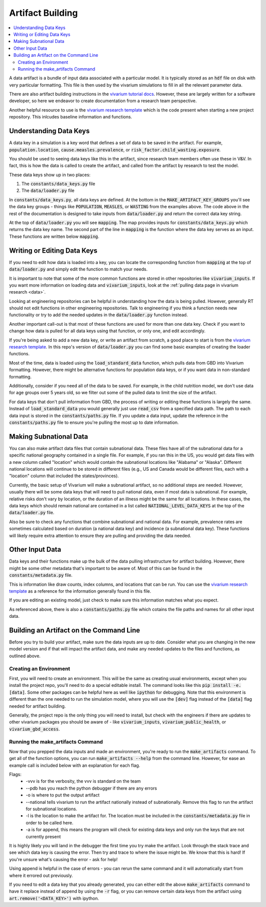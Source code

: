 ..
  Section title decorators for this document:
  
  ==============
  Document Title
  ==============
  Section Level 1
  ---------------
  Section Level 2
  +++++++++++++++
  Section Level 3
  ~~~~~~~~~~~~~~~
  Section Level 4
  ^^^^^^^^^^^^^^^
  Section Level 5
  '''''''''''''''

  The depth of each section level is determined by the order in which each
  decorator is encountered below. If you need an even deeper section level, just
  choose a new decorator symbol from the list here:
  https://docutils.sourceforge.io/docs/ref/rst/restructuredtext.html#sections
  And then add it to the list of decorators above.

.. _artifact_building_rt:

=================
Artifact Building
=================

.. contents::
   :local:
   :depth: 2

A data artifact is a bundle of input data associated with a particular
model. It is typically stored as an :code:`hdf` file on disk with very
particular formatting. This file is then used by the vivarium simulations
to fill in all the relevant parameter data.

There are also artifact building instructions in the `vivarium tutorial docs <https://vivarium.readthedocs.io/en/latest/tutorials/artifact.html>`_. However,
these are largely written for a software developer, so here we endeavor to
create documentation from a research team perspective.

Another helpful resource to use is the `vivarium research template <https://github.com/ihmeuw/vivarium_research_template>`_ which is the code present when starting 
a new project repository. This inlcudes baseline information and functions. 

Understanding Data Keys
-----------------------

A data key in a simulation is a key word that defines a set of
data to be saved in the artifact. For example, :code:`population.location`,
:code:`cause.measles.prevalence`, or :code:`risk_factor.child_wasting.exposure`.

You should be used to seeing data keys like this in the artifact, since
research team members often use these in V&V. In fact, this is how the data
is called to create the artifact, and called from the artifact by research to
test the model.

These data keys show up in two places:

#. The :code:`constants/data_keys.py` file
#. The :code:`data/loader.py` file

In :code:`constants/data_keys.py`, all data keys are defined. At the bottom in
the :code:`MAKE_ARTIFACT_KEY_GROUPS` you'll see the data key groups -
things like :code:`POPULATION`, :code:`MEASLES`, or :code:`WASTING`
from the examples above. The code above in the rest of the documentation
is designed to take inputs from :code:`data/loader.py` and return the correct
data key string.

At the top of :code:`data/loader.py` you will see :code:`mapping`. The map provides
inputs for :code:`constants/data_keys.py` which returns the data key name. The second
part of the line in :code:`mapping` is the function where the data key
serves as an input. These functions are written below :code:`mapping`.

Writing or Editing Data Keys
----------------------------

If you need to edit how data is loaded into a key, you can locate the corresponding function from
:code:`mapping` at the top of :code:`data/loader.py` and simply edit the function
to match your needs.

It is important to note that some of the more common
functions are stored in other repositories like :code:`vivarium_inputs`.
If you want more information on loading data and :code:`vivarium_inputs`, 
look at the :ref:`pulling data page in vivarium research <data>`.

Looking at engineering repositories can be helpful in understanding how the data is
being pulled. However, generally RT should not edit functions in other
engineering repositories. Talk to engineering if you think a function needs
new functionality or try to add the needed updates in the :code:`data/loader.py` function instead.

Another important call-out is that most of these functions are used for
more than one data key. Check if you want to change how data is pulled for
all data keys using that function, or only one, and edit accordingly.

If you're being asked to add a new data key, or write an artifact from scratch,
a good place to start is from the `vivarium research template <https://github.com/ihmeuw/vivarium_research_template>`_. In this repo's version of :code:`data/loader.py`
you can find some basic examples of creating the loader functions.

Most of the time, data is loaded using the :code:`load_standard_data` function,
which pulls data from GBD into Vivarium formatting. However, there might be
alternative functions for population data keys, or if you want data in non-standard
formatting.

Additionally, consider if you need all of the data to be saved. For
example, in the child nutrition model, we don't use data for age
groups over 5 years old, so we filter out some of the pulled data to
limit the size of the artifact.

For data keys that don't pull information from GBD, the process of writing
or editing these functions is largely the same. Instead of :code:`load_standard_data`
you would generally just use :code:`read_csv` from a specified data path. The
path to each data input is stored in the :code:`constants/paths.py` file. If you update a
data input, update the reference in the :code:`constants/paths.py` file to ensure you're
pulling the most up to date information.

Making Subnational Data
-----------------------

You can also make artifact data files that contain subnational data. These 
files have all of the subnational data for a specific national geography 
contained in a single file. For example, if you ran this in the US, you would 
get data files with a new column called "location" 
which would contain the subnational locations like "Alabama" or "Alaska". Different 
national locations will continue to be stored in different files (e.g., 
US and Canada would be different files, each with a "location" column that 
included the states/provinces).

Currently, the basic setup of Vivarium will make a subnational artifact, so 
no additional steps are needed. However, usually there will be some data keys 
that will need to pull national data, even if most data is subnational. For 
example, relative risks don't vary by location, or the duration of an 
illness might be the same for all locations. In these cases, the data 
keys which should remain national are contained in a list called 
:code:`NATIONAL_LEVEL_DATA_KEYS` at the top of the :code:`data/loader.py` 
file.

Also be sure to check any functions that combine subnational and 
national data. For example, prevalence rates are sometimes calculated 
based on duration (a national data key) and incidence (a subnational 
data key). These functions will likely require extra attention to 
ensure they are pulling and providing the data needed. 

Other Input Data
----------------

Data keys and their functions make up the bulk of the data pulling
infrastructure for artifact building. However, there might be some other
metadata that's important to be aware of. Most of this can be found
in the :code:`constants/metadata.py` file.

This is information like draw counts, index columns, and locations that
can be run. You can use the `vivarium research template <https://github.com/ihmeuw/vivarium_research_template>`_ as a reference for the information 
generally found in this file.

If you are editing an existing model, just check to make sure this
information matches what you expect.

As referenced above, there is also a :code:`constants/paths.py` file which
cotains the file paths and names for all other input data.

Building an Artifact on the Command Line
----------------------------------------

Before you try to build your artifact, make sure the data inputs are
up to date. Consider what you are changing in the new model version
and if that will impact the artifact data, and make any needed updates
to the files and functions, as outlined above.

Creating an Environment
+++++++++++++++++++++++

First, you will need to create an environment. This will be the same
as creating usual environments, except when you install the project repo,
you'll need to do a special editable install. The command looks like this :code:`pip install -e.[data]`. Some other packages can be helpful here as well like :code:`ipython` for
debugging. Note that this environment is different than the one needed 
to run the simulation model, where you will use the :code:`[dev]` flag instead 
of the :code:`[data]` flag needed for artifact building. 

Generally, the project repo is the only thing you will need to install,
but check with the engineers if there are updates to other vivarium
packages you should be aware of - like :code:`vivarium_inputs`,
:code:`vivarium_public_health`, or :code:`vivarium_gbd_access`.

Running the make_artifacts Command
++++++++++++++++++++++++++++++++++

Now that you prepped the data inputs and made an environment,
you're ready to run the :code:`make_artifacts` command. To get
all of the function options, you can run :code:`make_artifacts --help`
from the command line. However, for ease an example call is included
below with an explanation for each flag.

.. code-block:: bash 
  :linenos:

  $ make_artifacts -vvv --pdb -o /mnt/team/simulation_science/pub/models/<PROJCET_NAME>/artifacts/<MODEL_NUMBER>/ --national -l '<LOCATION>' -a

Flags: 
  - -vvv is for the verbosity, the vvv is standard on the team
  - --pdb has you reach the python debugger if there are any errors
  - -o is where to put the output artifact
  - --national tells vivarium to run the artifact nationally instead of subnationally. Remove this flag to run the artifact for subnational locations. 
  - -l is the location to make the artifact for. The location must be included in the :code:`constants/metadata.py` file in order to be called here.
  - -a is for append, this means the program will check for existing data keys and only run the keys that are not currently present

It is highly likely you will land in the debugger the first time you
try make the artifact. Look through the stack trace and see which data key
is causing the error. Then try and trace to where the issue might be.
We know that this is hard! If you're unsure what's causing the error - ask for help!

Using append is helpful in the case of errors - you can rerun the same command
and it will automatically start from where it errored out previously.

If you need to edit a data key that you already generated, you can either
edit the above :code:`make_artifacts` command to have it replace instead of append
by using the :code:`-r` flag, or you can remove
certain data keys from the artifact using :code:`art.remove('<DATA_KEY>')`
with ipython.
